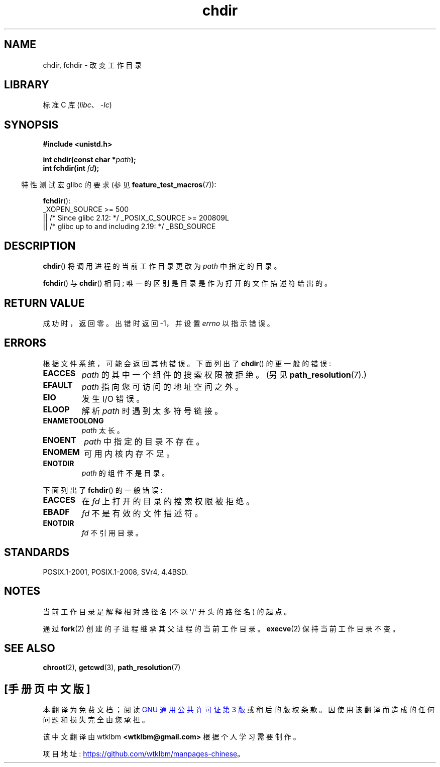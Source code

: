 .\" -*- coding: UTF-8 -*-
.\" Copyright (c) 1992 Drew Eckhardt (drew@cs.colorado.edu), March 28, 1992
.\"
.\" SPDX-License-Identifier: Linux-man-pages-copyleft
.\"
.\" Modified by Michael Haardt <michael@moria.de>
.\" Modified 1993-07-21 by Rik Faith <faith@cs.unc.edu>
.\" Modified 1995-04-15 by Michael Chastain <mec@shell.portal.com>:
.\"   Added 'fchdir'. Fixed bugs in error section.
.\" Modified 1996-10-21 by Eric S. Raymond <esr@thyrsus.com>
.\" Modified 1997-08-21 by Joseph S. Myers <jsm28@cam.ac.uk>
.\" Modified 2004-06-23 by Michael Kerrisk <mtk.manpages@gmail.com>
.\"
.\"*******************************************************************
.\"
.\" This file was generated with po4a. Translate the source file.
.\"
.\"*******************************************************************
.TH chdir 2 2023\-02\-05 "Linux man\-pages 6.03" 
.SH NAME
chdir, fchdir \- 改变工作目录
.SH LIBRARY
标准 C 库 (\fIlibc\fP、\fI\-lc\fP)
.SH SYNOPSIS
.nf
\fB#include <unistd.h>\fP
.PP
\fBint chdir(const char *\fP\fIpath\fP\fB);\fP
\fBint fchdir(int \fP\fIfd\fP\fB);\fP
.fi
.PP
.RS -4
特性测试宏 glibc 的要求 (参见 \fBfeature_test_macros\fP(7)):
.RE
.PP
\fBfchdir\fP():
.nf
.\"    || _XOPEN_SOURCE && _XOPEN_SOURCE_EXTENDED
    _XOPEN_SOURCE >= 500
        || /* Since glibc 2.12: */ _POSIX_C_SOURCE >= 200809L
        || /* glibc up to and including 2.19: */ _BSD_SOURCE
.fi
.SH DESCRIPTION
\fBchdir\fP() 将调用进程的当前工作目录更改为 \fIpath\fP 中指定的目录。
.PP
\fBfchdir\fP() 与 \fBchdir\fP() 相同; 唯一的区别是目录是作为打开的文件描述符给出的。
.SH "RETURN VALUE"
成功时，返回零。 出错时返回 \-1，并设置 \fIerrno\fP 以指示错误。
.SH ERRORS
根据文件系统，可能会返回其他错误。 下面列出了 \fBchdir\fP() 的更一般的错误:
.TP 
\fBEACCES\fP
\fIpath\fP 的其中一个组件的搜索权限被拒绝。 (另见 \fBpath_resolution\fP(7).)
.TP 
\fBEFAULT\fP
\fIpath\fP 指向您可访问的地址空间之外。
.TP 
\fBEIO\fP
发生 I/O 错误。
.TP 
\fBELOOP\fP
解析 \fIpath\fP 时遇到太多符号链接。
.TP 
\fBENAMETOOLONG\fP
\fIpath\fP 太长。
.TP 
\fBENOENT\fP
\fIpath\fP 中指定的目录不存在。
.TP 
\fBENOMEM\fP
可用内核内存不足。
.TP 
\fBENOTDIR\fP
\fIpath\fP 的组件不是目录。
.PP
下面列出了 \fBfchdir\fP() 的一般错误:
.TP 
\fBEACCES\fP
在 \fIfd\fP 上打开的目录的搜索权限被拒绝。
.TP 
\fBEBADF\fP
\fIfd\fP 不是有效的文件描述符。
.TP 
\fBENOTDIR\fP
\fIfd\fP 不引用目录。
.SH STANDARDS
POSIX.1\-2001, POSIX.1\-2008, SVr4, 4.4BSD.
.SH NOTES
当前工作目录是解释相对路径名 (不以 \[aq]/\[aq] 开头的路径名) 的起点。
.PP
通过 \fBfork\fP(2) 创建的子进程继承其父进程的当前工作目录。 \fBexecve\fP(2) 保持当前工作目录不变。
.SH "SEE ALSO"
\fBchroot\fP(2), \fBgetcwd\fP(3), \fBpath_resolution\fP(7)
.PP
.SH [手册页中文版]
.PP
本翻译为免费文档；阅读
.UR https://www.gnu.org/licenses/gpl-3.0.html
GNU 通用公共许可证第 3 版
.UE
或稍后的版权条款。因使用该翻译而造成的任何问题和损失完全由您承担。
.PP
该中文翻译由 wtklbm
.B <wtklbm@gmail.com>
根据个人学习需要制作。
.PP
项目地址:
.UR \fBhttps://github.com/wtklbm/manpages-chinese\fR
.ME 。
